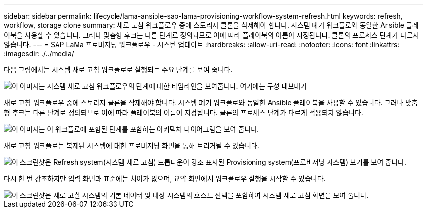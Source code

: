 ---
sidebar: sidebar 
permalink: lifecycle/lama-ansible-sap-lama-provisioning-workflow-system-refresh.html 
keywords: refresh, workflow, storage clone 
summary: 새로 고침 워크플로우 중에 스토리지 클론을 삭제해야 합니다. 시스템 폐기 워크플로와 동일한 Ansible 플레이북을 사용할 수 있습니다. 그러나 맞춤형 후크는 다른 단계로 정의되므로 이에 따라 플레이북의 이름이 지정됩니다. 클론의 프로세스 단계가 다르지 않습니다. 
---
= SAP LaMa 프로비저닝 워크플로우 - 시스템 업데이트
:hardbreaks:
:allow-uri-read: 
:nofooter: 
:icons: font
:linkattrs: 
:imagesdir: ./../media/


[role="lead"]
다음 그림에서는 시스템 새로 고침 워크플로로 실행되는 주요 단계를 보여 줍니다.

image::lama-ansible-image49.png[이 이미지는 시스템 새로 고침 워크플로우의 단계에 대한 타임라인을 보여줍니다. 여기에는 구성 내보내기, 시스템 중지, 시스템 준비 해제, 스토리지 클론 삭제, 스토리지 클론 생성, 시스템 준비, 격리 활성화, 시스템 이름 변경, 시스템 시작, 구성 가져오기, 복제 후 자동화 및 격리 비활성화]

새로 고침 워크플로우 중에 스토리지 클론을 삭제해야 합니다. 시스템 폐기 워크플로와 동일한 Ansible 플레이북을 사용할 수 있습니다. 그러나 맞춤형 후크는 다른 단계로 정의되므로 이에 따라 플레이북의 이름이 지정됩니다. 클론의 프로세스 단계가 다르게 적용되지 않습니다.

image::lama-ansible-image50.png[이 이미지는 이 워크플로에 포함된 단계를 포함하는 아키텍처 다이어그램을 보여 줍니다.]

새로 고침 워크플로는 복제된 시스템에 대한 프로비저닝 화면을 통해 트리거될 수 있습니다.

image::lama-ansible-image51.png[이 스크린샷은 Refresh system(시스템 새로 고침) 드롭다운이 강조 표시된 Provisioning system(프로비저닝 시스템) 보기를 보여 줍니다.]

다시 한 번 강조하지만 입력 화면과 표준에는 차이가 없으며, 요약 화면에서 워크플로우 실행을 시작할 수 있습니다.

image::lama-ansible-image52.png[이 스크린샷은 새로 고칠 시스템의 기본 데이터 및 대상 시스템의 호스트 선택을 포함하여 시스템 새로 고침 화면을 보여 줍니다.]
